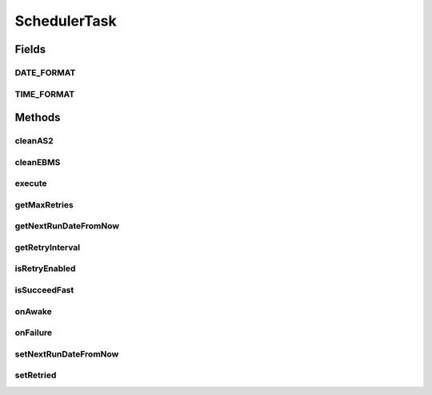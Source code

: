 .. java:import:: hk.hku.cecid.ebms.spa EbmsProcessor

.. java:import:: hk.hku.cecid.ebms.spa.dao InboxDAO

.. java:import:: hk.hku.cecid.ebms.spa.dao InboxDVO

.. java:import:: hk.hku.cecid.ebms.spa.dao OutboxDAO

.. java:import:: hk.hku.cecid.ebms.spa.dao OutboxDVO

.. java:import:: hk.hku.cecid.edi.as2 AS2Processor

.. java:import:: hk.hku.cecid.edi.as2.dao MessageDAO

.. java:import:: hk.hku.cecid.edi.as2.dao MessageDVO

.. java:import:: hk.hku.cecid.edi.as2.dao MessageDataSourceDAO

.. java:import:: hk.hku.cecid.edi.as2.dao RepositoryDAO

.. java:import:: hk.hku.cecid.edi.as2.dao RepositoryDVO

.. java:import:: hk.hku.cecid.piazza.commons.dao DAOException

.. java:import:: hk.hku.cecid.piazza.commons.dao Transaction

.. java:import:: hk.hku.cecid.piazza.commons.mail SmtpMail

.. java:import:: hk.hku.cecid.piazza.commons.mail SmtpMailException

.. java:import:: hk.hku.cecid.piazza.commons.mail SmtpMailProperties

.. java:import:: hk.hku.cecid.piazza.commons.module ActiveTask

.. java:import:: hk.hku.cecid.piazza.commons.servlet.http HttpDispatcherContext

.. java:import:: hk.hku.cecid.piazza.commons.util PropertyTree

.. java:import:: hk.hku.cecid.piazza.corvus.core.main.admin AdminMainProcessor

.. java:import:: hk.hku.cecid.piazza.corvus.core.main.admin.hc.util AdminProperties

.. java:import:: hk.hku.cecid.piazza.corvus.core.main.admin.hc.util AdminPropertiesException

.. java:import:: java.io UnsupportedEncodingException

.. java:import:: java.text ParseException

.. java:import:: java.text SimpleDateFormat

.. java:import:: java.util Calendar

.. java:import:: java.util Date

.. java:import:: java.util GregorianCalendar

.. java:import:: java.util Iterator

.. java:import:: java.util List

.. java:import:: javax.mail Address

.. java:import:: javax.mail MessagingException

.. java:import:: javax.mail Session

.. java:import:: javax.mail.internet AddressException

.. java:import:: javax.mail.internet InternetAddress

.. java:import:: com.sun.mail.smtp SMTPMessage

SchedulerTask
=============

.. java:package:: hk.hku.cecid.piazza.corvus.core.main.admin.hc.module
   :noindex:

.. java:type:: public class SchedulerTask implements ActiveTask

Fields
------
DATE_FORMAT
^^^^^^^^^^^

.. java:field:: public static final String DATE_FORMAT
   :outertype: SchedulerTask

   Formats

TIME_FORMAT
^^^^^^^^^^^

.. java:field:: public static final String TIME_FORMAT
   :outertype: SchedulerTask

Methods
-------
cleanAS2
^^^^^^^^

.. java:method:: protected Transaction cleanAS2(int months) throws Exception
   :outertype: SchedulerTask

   Attempt to clean out the AS2 database

   :param months:
   :throws Exception:
   :throws DAOException:

cleanEBMS
^^^^^^^^^

.. java:method:: protected Transaction cleanEBMS(int months) throws Exception
   :outertype: SchedulerTask

   Attempt to clean the EBMS messages.

   :param months:
   :throws Exception:
   :throws DAOException:

execute
^^^^^^^

.. java:method:: public void execute() throws Exception
   :outertype: SchedulerTask

getMaxRetries
^^^^^^^^^^^^^

.. java:method:: public int getMaxRetries()
   :outertype: SchedulerTask

getNextRunDateFromNow
^^^^^^^^^^^^^^^^^^^^^

.. java:method:: public static Date getNextRunDateFromNow(int day_of_week, int hour, int min, int sec)
   :outertype: SchedulerTask

getRetryInterval
^^^^^^^^^^^^^^^^

.. java:method:: public long getRetryInterval()
   :outertype: SchedulerTask

isRetryEnabled
^^^^^^^^^^^^^^

.. java:method:: public boolean isRetryEnabled()
   :outertype: SchedulerTask

isSucceedFast
^^^^^^^^^^^^^

.. java:method:: public boolean isSucceedFast()
   :outertype: SchedulerTask

onAwake
^^^^^^^

.. java:method:: public void onAwake()
   :outertype: SchedulerTask

onFailure
^^^^^^^^^

.. java:method:: public void onFailure(Throwable e)
   :outertype: SchedulerTask

setNextRunDateFromNow
^^^^^^^^^^^^^^^^^^^^^

.. java:method:: public boolean setNextRunDateFromNow(AdminProperties properties)
   :outertype: SchedulerTask

setRetried
^^^^^^^^^^

.. java:method:: public void setRetried(int retried)
   :outertype: SchedulerTask

